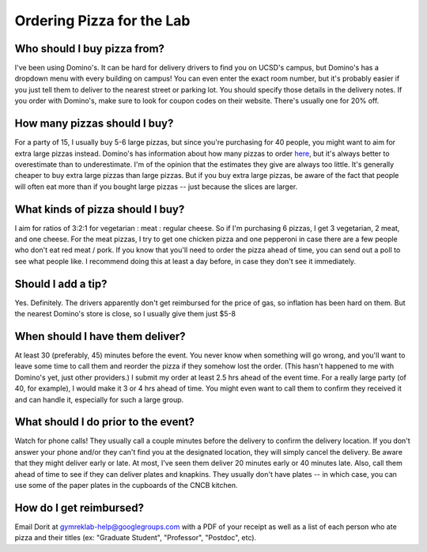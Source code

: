 Ordering Pizza for the Lab
==========================

Who should I buy pizza from?
----------------------------
I've been using Domino's. It can be hard for delivery drivers to find you on UCSD's campus, but Domino's has a dropdown menu with every building on campus! You can even enter the exact room number, but it's probably easier if you just tell them to deliver to the nearest street or parking lot. You should specify those details in the delivery notes.
If you order with Domino's, make sure to look for coupon codes on their website. There's usually one for 20% off.

How many pizzas should I buy?
-----------------------------
For a party of 15, I usually buy 5-6 large pizzas, but since you're purchasing for 40 people, you might want to aim for extra large pizzas instead.
Domino's has information about how many pizzas to order `here <https://www.dominos.com/en/about-pizza/how-many-slices-are-in-a-large-pizza>`_, but it's always better to overestimate than to underestimate. I'm of the opinion that the estimates they give are always too little.
It's generally cheaper to buy extra large pizzas than large pizzas. But if you buy extra large pizzas, be aware of the fact that people will often eat more than if you bought large pizzas -- just because the slices are larger.

What kinds of pizza should I buy?
---------------------------------
I aim for ratios of 3:2:1 for vegetarian : meat : regular cheese. So if I'm purchasing 6 pizzas, I get 3 vegetarian, 2 meat, and one cheese. For the meat pizzas, I try to get one chicken pizza and one pepperoni in case there are a few people who don't eat red meat / pork.
If you know that you'll need to order the pizza ahead of time, you can send out a poll to see what people like. I recommend doing this at least a day before, in case they don't see it immediately.

Should I add a tip?
-------------------
Yes. Definitely. The drivers apparently don't get reimbursed for the price of gas, so inflation has been hard on them. But the nearest Domino's store is close, so I usually give them just $5-8

When should I have them deliver?
--------------------------------
At least 30 (preferably, 45) minutes before the event. You never know when something will go wrong, and you'll want to leave some time to call them and reorder the pizza if they somehow lost the order. (This hasn't happened to me with Domino's yet, just other providers.)
I submit my order at least 2.5 hrs ahead of the event time. For a really large party (of 40, for example), I would make it 3 or 4 hrs ahead of time. You might even want to call them to confirm they received it and can handle it, especially for such a large group.

What should I do prior to the event?
------------------------------------
Watch for phone calls! They usually call a couple minutes before the delivery to confirm the delivery location.
If you don't answer your phone and/or they can't find you at the designated location, they will simply cancel the delivery.
Be aware that they might deliver early or late. At most, I've seen them deliver 20 minutes early or 40 minutes late.
Also, call them ahead of time to see if they can deliver plates and knapkins. They usually don't have plates -- in which case, you can use some of the paper plates in the cupboards of the CNCB kitchen.

How do I get reimbursed?
------------------------
Email Dorit at gymreklab-help@googlegroups.com with a PDF of your receipt as well as a list of each person who ate pizza and their titles (ex: "Graduate Student", "Professor", "Postdoc", etc).
